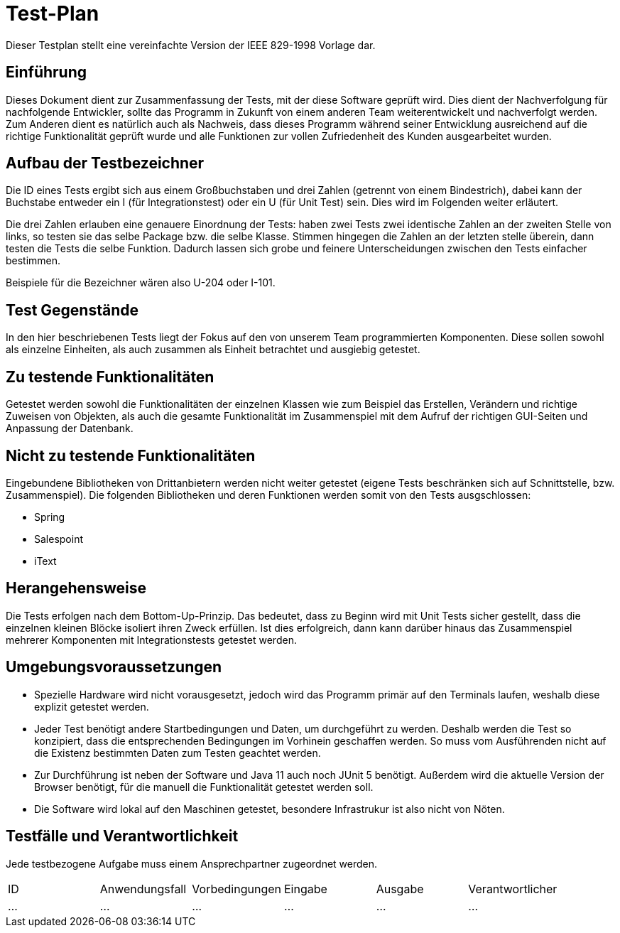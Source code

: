 = Test-Plan

Dieser Testplan stellt eine vereinfachte Version der IEEE 829-1998 Vorlage dar.

== Einführung
Dieses Dokument dient zur Zusammenfassung der Tests, mit der diese Software geprüft wird. Dies dient der Nachverfolgung für nachfolgende Entwickler, sollte das Programm in Zukunft von einem anderen Team weiterentwickelt und nachverfolgt werden.
Zum Anderen dient es natürlich auch als Nachweis, dass dieses Programm während seiner Entwicklung ausreichend auf die  richtige Funktionalität geprüft wurde und alle Funktionen zur vollen Zufriedenheit des Kunden ausgearbeitet wurden. 

== Aufbau der Testbezeichner

Die ID eines Tests ergibt sich aus einem Großbuchstaben und drei Zahlen (getrennt von einem Bindestrich), dabei kann der Buchstabe entweder ein I (für Integrationstest) oder ein U (für Unit Test) sein. Dies wird im Folgenden weiter erläutert.

Die drei Zahlen erlauben eine genauere Einordnung der Tests: haben zwei Tests zwei identische Zahlen an der zweiten Stelle von links, so testen sie das selbe Package bzw. die selbe Klasse. Stimmen hingegen die Zahlen an der letzten stelle überein, dann testen die Tests die selbe Funktion. Dadurch lassen sich grobe und feinere Unterscheidungen zwischen den Tests einfacher bestimmen.

Beispiele für die Bezeichner wären also U-204 oder I-101.

== Test Gegenstände

In den hier beschriebenen Tests liegt der Fokus auf den von unserem Team programmierten Komponenten. Diese sollen sowohl als einzelne Einheiten, als auch zusammen als Einheit betrachtet und ausgiebig getestet.

== Zu testende Funktionalitäten

Getestet werden sowohl die Funktionalitäten der einzelnen Klassen wie zum Beispiel das Erstellen, Verändern und richtige Zuweisen von Objekten, als auch die gesamte Funktionalität im Zusammenspiel mit dem Aufruf der richtigen GUI-Seiten und Anpassung der Datenbank.

== Nicht zu testende Funktionalitäten
Eingebundene Bibliotheken von Drittanbietern werden nicht weiter getestet (eigene Tests beschränken sich auf Schnittstelle, bzw. Zusammenspiel). 
Die folgenden Bibliotheken und deren Funktionen werden somit von den Tests ausgschlossen:

* Spring
* Salespoint
* iText

== Herangehensweise

Die Tests erfolgen nach dem Bottom-Up-Prinzip. Das bedeutet, dass zu Beginn wird mit Unit Tests sicher gestellt, dass die einzelnen kleinen Blöcke isoliert ihren Zweck erfüllen. Ist dies erfolgreich, dann kann darüber hinaus das Zusammenspiel mehrerer Komponenten mit Integrationstests getestet werden. 

== Umgebungsvoraussetzungen
* Spezielle Hardware wird nicht vorausgesetzt, jedoch wird das Programm primär auf den Terminals laufen, weshalb diese explizit getestet werden.
* Jeder Test benötigt andere Startbedingungen und Daten, um durchgeführt zu werden. Deshalb werden die Test so konzipiert, dass die entsprechenden Bedingungen im Vorhinein geschaffen werden. So muss vom Ausführenden nicht auf die Existenz bestimmten Daten zum Testen geachtet werden.
* Zur Durchführung ist neben der Software und Java 11 auch noch JUnit 5 benötigt. Außerdem wird die aktuelle Version der Browser benötigt, für die manuell die Funktionalität getestet werden soll. 
* Die Software wird lokal auf den Maschinen getestet, besondere Infrastrukur ist also nicht von Nöten. 

== Testfälle und Verantwortlichkeit
Jede testbezogene Aufgabe muss einem Ansprechpartner zugeordnet werden.

// See http://asciidoctor.org/docs/user-manual/#tables
[options="headers"]
|===
|ID |Anwendungsfall |Vorbedingungen |Eingabe |Ausgabe |Verantwortlicher
|…  |…              |…              |…       |…       |...
|===
